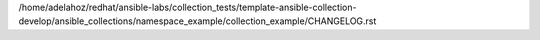 /home/adelahoz/redhat/ansible-labs/collection_tests/template-ansible-collection-develop/ansible_collections/namespace_example/collection_example/CHANGELOG.rst
